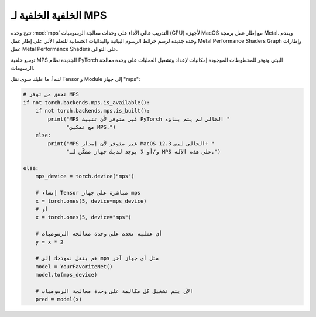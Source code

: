 .. _MPS-Backend:

الخلفية الخلفية لـ MPS
=====================

تتيح وحدة :mod:`mps` التدريب عالي الأداء على وحدات معالجة الرسوميات (GPU) لأجهزة MacOS مع إطار عمل برمجة Metal. ويقدم وحدة جديدة لرسم خرائط الرسوم البيانية والبدائيات الحسابية للتعلم الآلي على إطار عمل Metal Performance Shaders Graph وإطارات عمل Metal Performance Shaders على التوالي.

توسع خلفية MPS الجديدة نظام PyTorch البيئي وتوفر للمخطوطات الموجودة إمكانيات لإعداد وتشغيل العمليات على وحدة معالجة الرسومات.

لتبدأ، ما عليك سوى نقل Tensor و Module إلى جهاز "mps":

.. code:: python

    # تحقق من توفر MPS
    if not torch.backends.mps.is_available():
        if not torch.backends.mps.is_built():
            print("MPS غير متوفر لأن تثبيت PyTorch الحالي لم يتم بناؤه "
                  "مع تمكين MPS.")
        else:
            print("MPS غير متوفر لأن إصدار MacOS الحالي ليس 12.3+ "
                  "و/أو لا يوجد لديك جهاز ممكّن لـ MPS على هذه الآلة.")

    else:
        mps_device = torch.device("mps")

        # إنشاء Tensor مباشرة على جهاز mps
        x = torch.ones(5, device=mps_device)
        # أو
        x = torch.ones(5, device="mps")

        # أي عملية تحدث على وحدة معالجة الرسوميات
        y = x * 2

        # قم بنقل نموذجك إلى mps مثل أي جهاز آخر
        model = YourFavoriteNet()
        model.to(mps_device)

        # الآن يتم تشغيل كل مكالمة على وحدة معالجة الرسوميات
        pred = model(x)